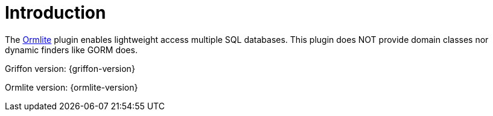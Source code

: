 
[[_introduction]]
= Introduction

The link:http://ormlite.com/[Ormlite, window="_blank"] plugin enables lightweight access multiple SQL databases.
This plugin does NOT provide domain classes nor dynamic finders like GORM does.

Griffon version: {griffon-version}

Ormlite version: {ormlite-version}


